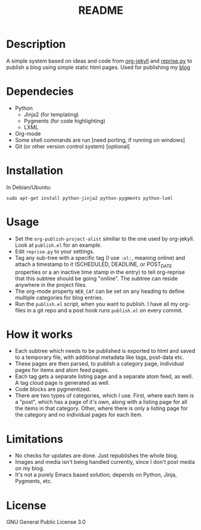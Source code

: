 #+TITLE: README

* Description

A simple system based on ideas and code from [[https://github.com/juanre/org-jekyll][org-jekyll]] and [[https://github.com/uggedal/reprise][reprise.py]]
to publish a blog using simple static html pages.  Used for publishing
my [[http://punchagan.muse-amuse.in][blog]]

* Dependecies

  - Python
    + Jinja2 (for templating)
    + Pygments (for code highlighting)
    + LXML
  - Org-mode
  - Some shell commands are run [need porting, if running on windows]
  - Git (or other version control system) [optional]

* Installation

  In Debian/Ubuntu:
  : sudo apt-get install python-jinja2 python-pygments python-lxml

* Usage

  - Set the =org-publish-project-alist= similiar to the one used by
    org-jekyll.  Look at =publish.el= for an example.
  - Edit =reprise.py= to your settings.
  - Tag any sub-tree with a specific tag (I use =:ol:=, meaning online) and
    attach a timestamp to it (SCHEDULED, DEADLINE, or POST_DATE properties or a
    an inactive time stamp in the entry) to tell org-reprise that this subtree
    should be going "online". The subtree can reside anywhere in the project
    files.
  - The org-mode property =WEB_CAT= can be set on any heading to define
    multiple categories for blog entries.
  - Run the =publish.el= script, when you want to publish.  I have all
    my org-files in a git repo and a post hook runs =publish.el= on
    every commit.

* How it works

  - Each subtree which needs to be published is exported to html and
    saved to a temporary file, with additional metadata like tags,
    post-data etc.
  - These pages are then parsed, to publish a category page,
    individual pages for items and atom feed pages.
  - Each tag gets a separate listing page and a separate atom feed, as
    well.  A tag cloud page is generated as well.
  - Code blocks are pygmentized.
  - There are two types of categories, which I use.  First, where each
    item is a "post", which has a page of it's own, along with a
    listing page for all the items in that category.  Other, where
    there is only a listing page for the category and no individual
    pages for each item.

* Limitations

  - No checks for updates are done.  Just republishes the whole blog.
  - Images and media isn't being handled currently, since I don't post
    media on my blog.
  - It's not a purely Emacs based solution; depends on Python, Jinja,
    Pygments, etc.

* License
GNU General Public License 3.0
